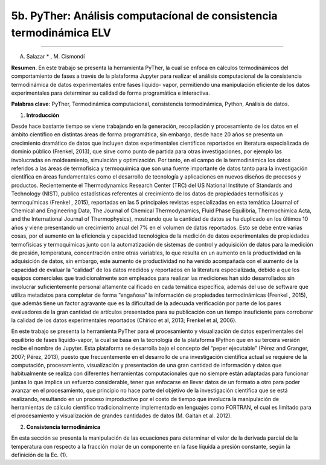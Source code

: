 5b. PyTher: Análisis computacíonal de consistencia termodinámica ELV
********************************************************************
********************************************************************

A. Salazar * , M. Cismondí


**Resumen**. En este trabajo se presenta la herramienta PyTher, la cual se
enfoca en cálculos termodinámicos del comportamiento de fases a través de
la plataforma Jupyter para realizar el análisis computacional de la
consistencia termodinámica de datos experimentales entre fases líquido-
vapor, permitiendo una manipulación eficiente de los datos experimentales
para determinar su calidad de forma programática e interactiva.

**Palabras clave**: PyTher, Termodinámica computacional, consistencia termodinámica, Python, Análisis de datos.

1. **Introducción**

Desde hace bastante tiempo se viene trabajando en la generación, recopilación y
procesamiento de los datos en el ámbito científico en distintas áreas de forma
programática, sin embargo, desde hace 20 años se presenta un crecimiento dramático de
datos que incluyen datos experimentales científicos reportados en literatura
especializada de dominio público (Frenkel, 2013), que sirve como punto de partida para
otras investigaciones, por ejemplo las involucradas en moldeamiento, simulación y
optimización. Por tanto, en el campo de la termodinámica los datos referidos a las áreas
de termofísica y termoquímica que son una fuente importante de datos tanto para la
investigación científica en áreas fundamentales como el desarrollo de tecnología y
aplicaciones en nuevos diseños de procesos y productos. Recientemente el
Thermodynamics Research Center (TRC) del US National Institute of Standards and
Technology (NIST), publico estadísticas referentes al crecimiento de los datos de
propiedades termofísicas y termoquímicas (Frenkel , 2015), reportadas en las 5
principales revistas especializadas en esta temática (Journal of Chemical and
Engineering Data, The Journal of Chemical Thermodynamics, Fluid Phase Equilibria,
Thermochimica Acta, and the International Journal of Thermophysics), mostrando que
la cantidad de datos se ha duplicado en los últimos 10 años y viene presentando un
crecimiento anual del 7% en el volumen de datos reportados. Esto se debe entre varias
cosas, por el aumento en la eficiencia y capacidad tecnológica de la medición de datos
experimentales de propiedades termofísicas y termoquímicas junto con la
automatización de sistemas de control y adquisición de datos para la medición de
presión, temperatura, concentración entre otras variables, lo que resulta en un aumento
en la productividad en la adquisición de datos, sin embargo, este aumento de
productividad no ha venido acompañada con el aumento de la capacidad de evaluar la
“calidad” de los datos medidos y reportados en la literatura especializada, debido a que
los equipos comerciales que tradicionalmente son empleados para realizar las
mediciones han sido desarrollados sin involucrar suficientemente personal altamente
calificado en cada temática específica, además del uso de software que utiliza metadatos
para completar de forma “engañosa” la información de propiedades termodinámicas
(Frenkel , 2015), que además tiene un factor agravante que es la dificultad de la
adecuada verificación por parte de los pares evaluadores de la gran cantidad de artículos
presentados para su publicación con un tiempo insuficiente para corroborar la calidad de
los datos experimentales reportados (Chirico et al, 2013; Frenkel et al, 2006).

En este trabajo se presenta la herramienta PyTher para el procesamiento y
visualización de datos experimentales del equilibrio de fases líquido-vapor, la cual se
basa en la tecnología de la plataforma IPython que en su tercera versión recibe el
nombre de Jupyter. Esta plataforma se desarrolla bajo el concepto del “peper
ejecutable” (Pérez and Granger, 2007; Pérez, 2013), puesto que frecuentemente en el
desarrollo de una investigación científica actual se requiere de la computación,
procesamiento, visualización y presentación de una gran cantidad de información y
datos que habitualmente se realiza con diferentes herramientas computacionales que no
siempre están adaptadas para funcionar juntas lo que implica un esfuerzo considerable,
tener que enfocarse en llevar datos de un formato a otro para poder avanzar en el
procesamiento, que principio no hace parte del objetivo de la investigación científica
que se está realizando, resultando en un proceso improductivo por el costo de tiempo
que involucra la manipulación de herramientas de cálculo científico tradicionalmente
implementado en lenguajes como FORTRAN, el cual es limitado para el procesamiento
y visualización de grandes cantidades de datos (M. Gaitan et al. 2012).


2. **Consistencia termodinámica**

En esta sección se presenta la manipulación de las ecuaciones para determinar el
valor de la derivada parcial de la temperatura con respecto a la fracción molar de un
componente en la fase líquida a presión constante, según la definición de la Ec. (1).








